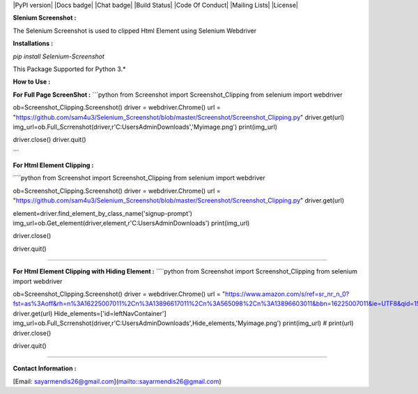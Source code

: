 |PyPI version| |Docs badge| |Chat badge| |Build Status| |Code Of Conduct| |Mailing Lists| |License|

**Slenium Screenshot :**

The Selenium Screenshot is used to clipped Html Element using Selenium Webdriver

**Installations :**

`pip install Selenium-Screenshot`

This Package Supported for Python 3.*

**How to Use :** 

**For Full Page ScreenShot :**
```python
from Screenshot import Screenshot_Clipping
from selenium import webdriver


ob=Screenshot_Clipping.Screenshot()
driver = webdriver.Chrome()
url = "https://github.com/sam4u3/Selenium_Screenshot/blob/master/Screenshot/Screenshot_Clipping.py"
driver.get(url)
img_url=ob.Full_Scrrenshot(driver,r'C:\Users\Admin\Downloads','Myimage.png')
print(img_url)

driver.close()
driver.quit()

```

**For Html Element Clipping :**

````python
from Screenshot import Screenshot_Clipping
from selenium import webdriver


ob=Screenshot_Clipping.Screenshot()
driver = webdriver.Chrome()
url = "https://github.com/sam4u3/Selenium_Screenshot/blob/master/Screenshot/Screenshot_Clipping.py"
driver.get(url)

element=driver.find_element_by_class_name('signup-prompt')
img_url=ob.Get_element(driver,element,r'C:\Users\Admin\Downloads')
print(img_url)

driver.close()

driver.quit()

````

**For Html Element Clipping with Hiding Element :**
````python
from Screenshot import Screenshot_Clipping
from selenium import webdriver


ob=Screenshot_Clipping.Screenshot()
driver = webdriver.Chrome()
url = "https://www.amazon.com/s/ref=sr_nr_n_0?fst=as%3Aoff&rh=n%3A16225007011%2Cn%3A13896617011%2Cn%3A565098%2Cn%3A13896603011&bbn=16225007011&ie=UTF8&qid=1545303779&rnid=565098&ajr=3"
driver.get(url)
Hide_elements=['id=leftNavContainer']
img_url=ob.Full_Scrrenshot(driver,r'C:\Users\Admin\Downloads',Hide_elements,'Myimage.png')
print(img_url)
# print(url)
driver.close()

driver.quit()


````

**Contact Information :**

[Email: sayarmendis26@gmail.com](mailto::sayarmendis26@gmail.com)

